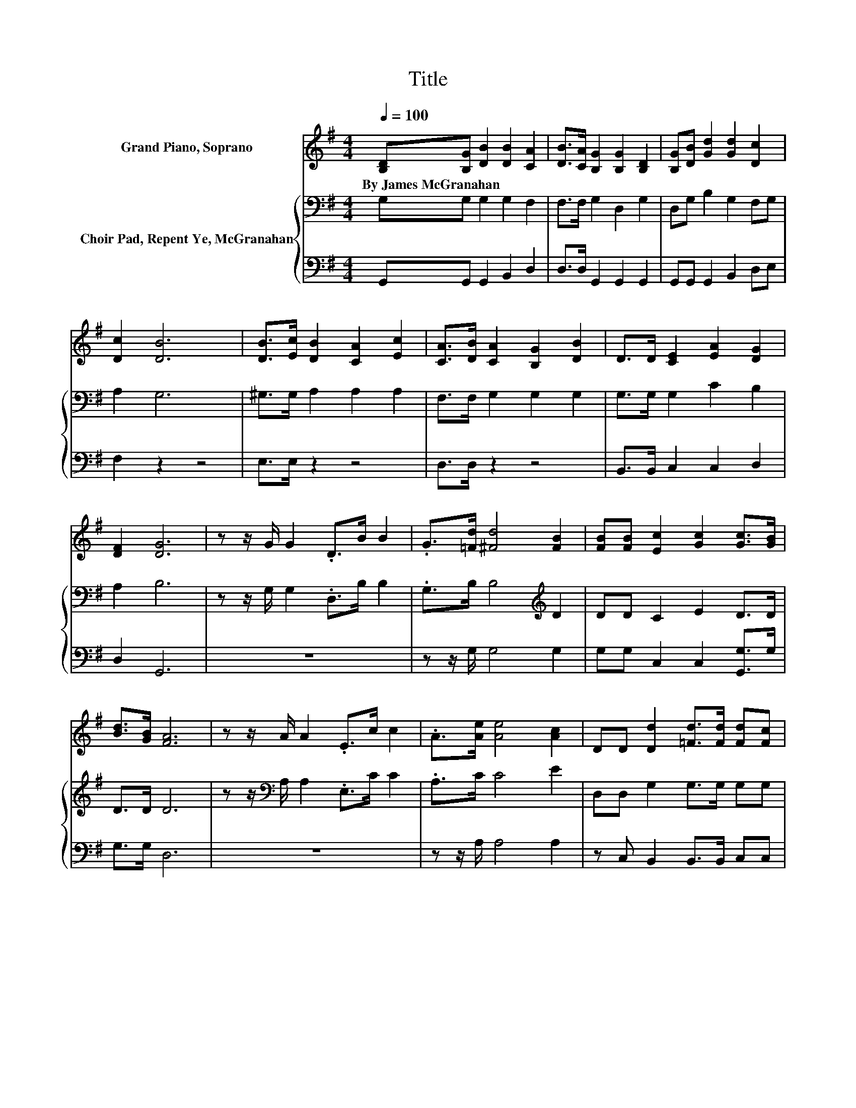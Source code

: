 X:1
T:Title
%%score 1 { 2 | 3 }
L:1/8
Q:1/4=100
M:4/4
K:G
V:1 treble nm="Grand Piano, Soprano"
V:2 bass nm="Choir Pad, Repent Ye, McGranahan"
V:3 bass 
V:1
 [B,D][B,G] [DB]2 [DB]2 [CA]2 | [DB]>[CA] [B,G]2 [B,G]2 [B,D]2 | [B,G][DB] [Gd]2 [Gd]2 [Dc]2 | %3
w: By~James~McGranahan * * * *|||
 [Dc]2 [DB]6 | [DB]>[Ec] [DB]2 [CA]2 [Ec]2 | [CA]>[DB] [CA]2 [B,G]2 [DB]2 | D>D [CE]2 [EA]2 [DG]2 | %7
w: ||||
 [DF]2 [DG]6 | z z/ G/ G2 .D>B B2 | .G>[=Fd] [^Fd]4 [FB]2 | [FB][FB] [Ec]2 [Gc]2 [Gc]>[GB] | %11
w: ||||
 [Bd]>[GB] [FA]6 | z z/ A/ A2 .E>c c2 | .A>[Ae] [Ae]4 [Ac]2 | DD [Dd]2 [=Fd]>[Fd] [Fd][Fc] | %15
w: ||||
 [DB][DA] [DG]6- | [DG]2 z2 z4 |] %17
w: ||
V:2
 G,G, G,2 G,2 F,2 | F,>F, G,2 D,2 G,2 | D,G, B,2 G,2 F,G, | A,2 G,6 | ^G,>G, A,2 A,2 A,2 | %5
 F,>F, G,2 G,2 G,2 | G,>G, G,2 C2 B,2 | A,2 B,6 | z z/ G,/ G,2 .D,>B, B,2 | %9
 .G,>B, B,4[K:treble] D2 | DD C2 E2 D>D | D>D D6 | z z/[K:bass] A,/ A,2 .E,>C C2 | .A,>C C4 E2 | %14
 D,D, G,2 G,>G, G,G, | F,C B,6- | B,2 z2 z4 |] %17
V:3
 G,,G,, G,,2 B,,2 D,2 | D,>D, G,,2 G,,2 G,,2 | G,,G,, G,,2 B,,2 D,E, | F,2 z2 z4 | E,>E, z2 z4 | %5
 D,>D, z2 z4 | B,,>B,, C,2 C,2 D,2 | D,2 G,,6 | z8 | z z/ G,/ G,4 G,2 | G,G, C,2 C,2 [G,,G,]>G, | %11
 G,>G, D,6 | z8 | z z/ A,/ A,4 A,2 | z C, B,,2 B,,>B,, C,C, | D,D, [G,,G,]6- | [G,,G,]2 z2 z4 |] %17

